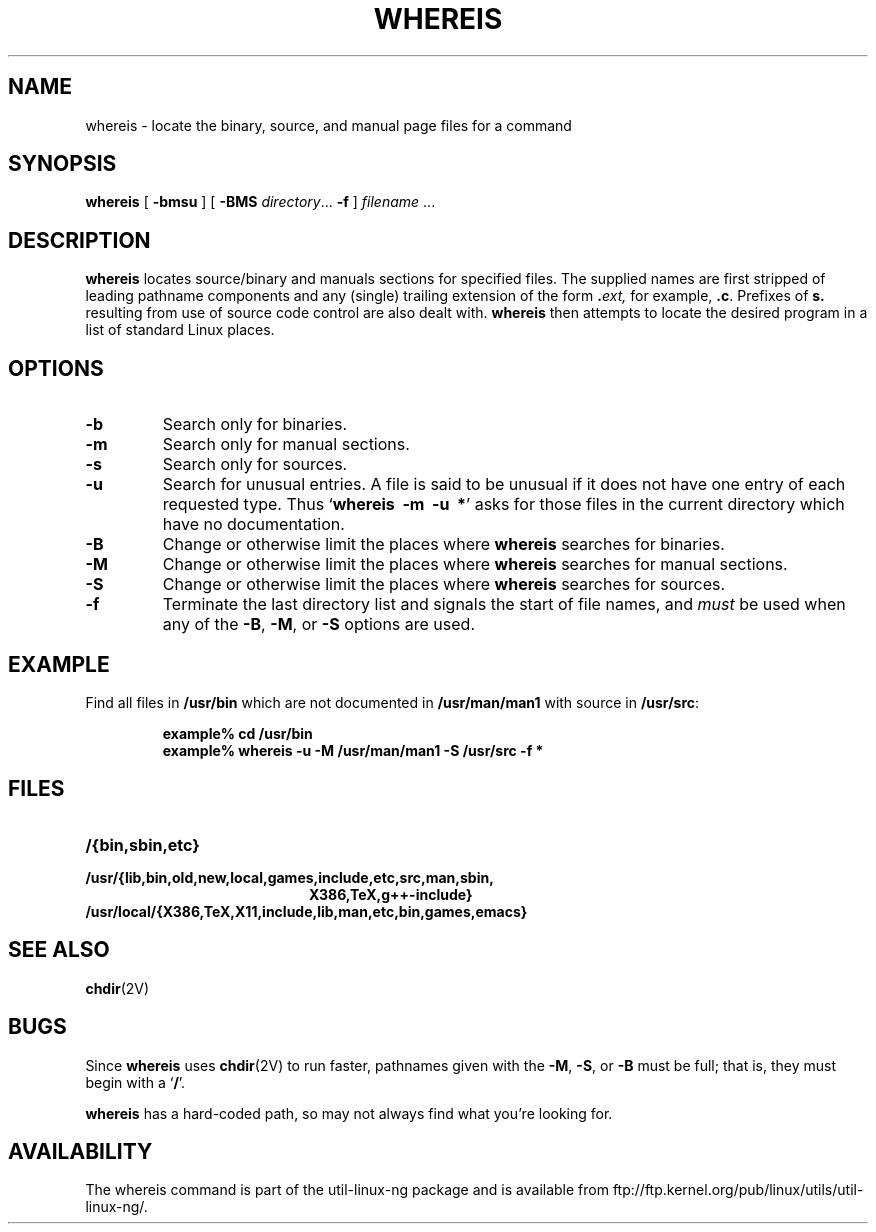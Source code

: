 .\" Copyright (c) 1980, 1990 The Regents of the University of California.
.\" All rights reserved.
.\"
.\" Redistribution and use in source and binary forms, with or without
.\" modification, are permitted provided that the following conditions
.\" are met:
.\" 1. Redistributions of source code must retain the above copyright
.\"    notice, this list of conditions and the following disclaimer.
.\" 2. Redistributions in binary form must reproduce the above copyright
.\"    notice, this list of conditions and the following disclaimer in the
.\"    documentation and/or other materials provided with the distribution.
.\" 3. All advertising materials mentioning features or use of this software
.\"    must display the following acknowledgement:
.\"     This product includes software developed by the University of
.\"     California, Berkeley and its contributors.
.\" 4. Neither the name of the University nor the names of its contributors
.\"    may be used to endorse or promote products derived from this software
.\"    without specific prior written permission.
.\"
.\" THIS SOFTWARE IS PROVIDED BY THE REGENTS AND CONTRIBUTORS ``AS IS'' AND
.\" ANY EXPRESS OR IMPLIED WARRANTIES, INCLUDING, BUT NOT LIMITED TO, THE
.\" IMPLIED WARRANTIES OF MERCHANTABILITY AND FITNESS FOR A PARTICULAR PURPOSE
.\" ARE DISCLAIMED.  IN NO EVENT SHALL THE REGENTS OR CONTRIBUTORS BE LIABLE
.\" FOR ANY DIRECT, INDIRECT, INCIDENTAL, SPECIAL, EXEMPLARY, OR CONSEQUENTIAL
.\" DAMAGES (INCLUDING, BUT NOT LIMITED TO, PROCUREMENT OF SUBSTITUTE GOODS
.\" OR SERVICES; LOSS OF USE, DATA, OR PROFITS; OR BUSINESS INTERRUPTION)
.\" HOWEVER CAUSED AND ON ANY THEORY OF LIABILITY, WHETHER IN CONTRACT, STRICT
.\" LIABILITY, OR TORT (INCLUDING NEGLIGENCE OR OTHERWISE) ARISING IN ANY WAY
.\" OUT OF THE USE OF THIS SOFTWARE, EVEN IF ADVISED OF THE POSSIBILITY OF
.\" SUCH DAMAGE.
.\"
.\" @(#)whereis.1 from UCB 4.2
.TH WHEREIS 1 "8 May 1994"
.SH NAME
whereis \- locate the binary, source, and manual page files for a command
.SH SYNOPSIS
.B whereis
[
.B \-bmsu
] [
.B \-BMS
.IR directory .\|.\|.
.B \-f
]
\fIfilename\fP\|
\&.\|.\|.
.IX  "whereis command"  ""  "\fLwhereis\fP \(em find program"
.IX  find "program \(em \fLwhereis\fP"
.IX  "locate program"  ""   "locate program \(em \fLwhereis\fP"
.IX  command  locate  ""   "locate \(em \fLwhereis\fP"
.SH DESCRIPTION
.B whereis
locates source/binary and manuals sections for specified
files.
The supplied names are first stripped of leading pathname components
and any (single) trailing extension of the form
.BI . ext,
for example,
.BR .c .
Prefixes of
.B s.
resulting from use of source code control are also dealt with.
.B whereis
then attempts to locate the desired program in
a list of standard Linux places.
.SH OPTIONS
.TP
\fB\-b
Search only for binaries.
.TP
.B \-m
Search only for manual sections.
.TP
.B \-s
Search only for sources.
.TP
.B \-u
Search for unusual entries.  A file is said to be unusual if it does
not have one entry of each requested type.
Thus
.RB ` "whereis\ \ \-m\ \ \-u\ \ *" '
asks for those files in the current
directory which have no documentation.
.TP
.B \-B
Change or otherwise limit the places where
.B whereis
searches for binaries.
.TP
.B \-M
Change or otherwise limit the places where
.B whereis
searches for
manual sections.
.TP
.B \-S
Change or otherwise limit the places where
.B whereis
searches for sources.
.TP
.B \-f
Terminate the last directory list and signals the start of file names,
and
.I must
be used when any of the
.BR \-B ,
.BR \-M ,
or
.B \-S
options are used.
.SH EXAMPLE
Find all files in
.B /usr/bin
which are not documented
in
.B /usr/man/man1
with source in
.BR /usr/src :
.IP
.nf
.ft B
example% cd /usr/bin
example% whereis \-u \-M /usr/man/man1 \-S /usr/src \-f *
.fi
.ft R
.SH FILES
.TP 20
.B /{bin,sbin,etc}
.TP
.B /usr/{lib,bin,old,new,local,games,include,etc,src,man,sbin,
.B X386,TeX,g++-include}
.TP
.B /usr/local/{X386,TeX,X11,include,lib,man,etc,bin,games,emacs}
.SH "SEE ALSO"
.BR chdir (2V)
.SH BUGS
Since
.B whereis
uses
.BR chdir (2V)
to run faster, pathnames given with the
.BR \-M ,
.BR \-S ,
or
.B \-B
must be full; that is, they must begin with a
.RB ` / '.
.PP
.B whereis
has a hard-coded path, so may not always find what
you're looking for.
.SH AVAILABILITY
The whereis command is part of the util-linux-ng package and is available from
ftp://ftp.kernel.org/pub/linux/utils/util-linux-ng/.
